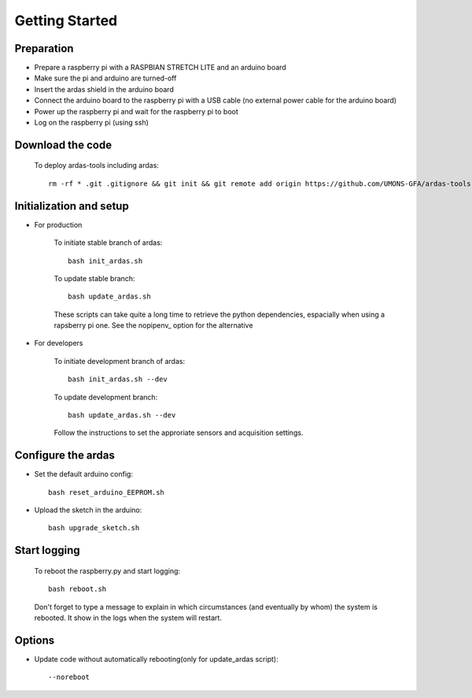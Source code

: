 Getting Started
===============

Preparation
-----------
* Prepare a raspberry pi with a RASPBIAN STRETCH LITE and an arduino board
* Make sure the pi and arduino are turned-off
* Insert the ardas shield in the arduino board
* Connect the arduino board to the raspberry pi with a USB cable (no external power cable for the arduino board)
* Power up the raspberry pi and wait for the raspberry pi to boot
* Log on the raspberry pi (using ssh)

Download the code
-----------------

    To deploy ardas-tools including ardas::

        rm -rf * .git .gitignore && git init && git remote add origin https://github.com/UMONS-GFA/ardas-tools.git && git pull origin master


Initialization and setup
------------------------
* For production


    To initiate stable branch of ardas::

        bash init_ardas.sh

    To update stable branch::

        bash update_ardas.sh

    These scripts can take quite a long time to retrieve the python dependencies, espacially when using a rapsberry pi one.
    See the nopipenv_ option for the alternative

* For developers

    To initiate development branch of ardas::

        bash init_ardas.sh --dev

    To update development branch::

        bash update_ardas.sh --dev

    Follow the instructions to set the approriate sensors and acquisition settings.

Configure the ardas
-------------------
* Set the default arduino config::

        bash reset_arduino_EEPROM.sh

* Upload the sketch in the arduino::

        bash upgrade_sketch.sh


Start logging
-------------
    To reboot the raspberry.py and start logging::

        bash reboot.sh

    Don't forget to type a message to explain in which circumstances (and eventually by whom) the system is rebooted. It show in the logs when the system will restart.

Options
-------

* Update code without automatically rebooting(only for update_ardas script)::

        --noreboot

.. _nopipenv:* Prevent creating a new virtual environment and installing all dependencies

    Installing dependencies could be slow on a raspberry pi. If you plan to install several identical loggers,
    it could be advisable to create a disk image with the right dependencies installed in the virtual environment.
    The following option could then be used to prevent the system from creating a new virtual environment and retrieving dependencies::

    --nopipenv

